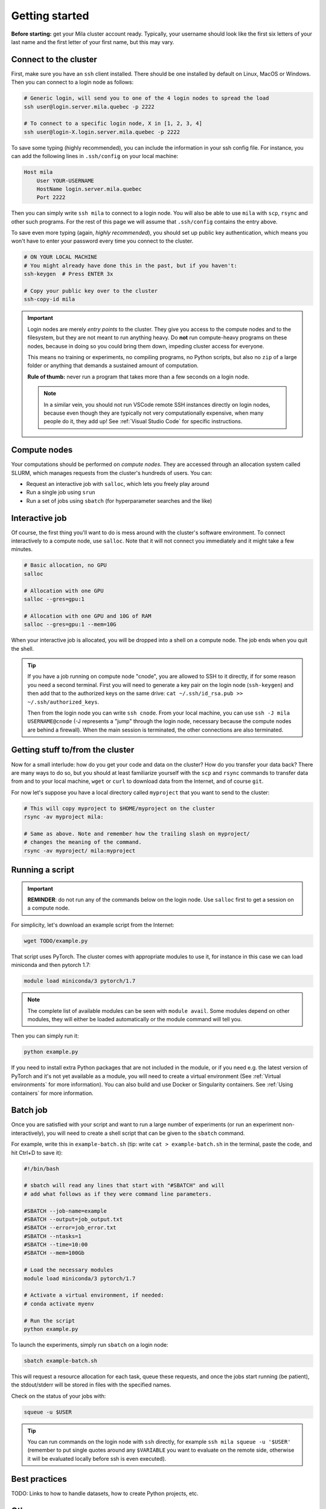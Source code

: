 
Getting started
===============

**Before starting:** get your Mila cluster account ready. Typically, your
username should look like the first six letters of your last name and the first
letter of your first name, but this may vary.


Connect to the cluster 
----------------------

First, make sure you have an ``ssh`` client installed. There should be one
installed by default on Linux, MacOS or Windows. Then you can connect to a login
node as follows:


.. code-block:: bash

    # Generic login, will send you to one of the 4 login nodes to spread the load
    ssh user@login.server.mila.quebec -p 2222

    # To connect to a specific login node, X in [1, 2, 3, 4]
    ssh user@login-X.login.server.mila.quebec -p 2222


To save some typing (highly recommended), you can include the information in
your ssh config file. For instance, you can add the following lines in
``.ssh/config`` on your local machine:

.. code-block::

    Host mila
        User YOUR-USERNAME
        HostName login.server.mila.quebec
        Port 2222

Then you can simply write ``ssh mila`` to connect to a login node. You will also
be able to use ``mila`` with ``scp``, ``rsync`` and other such programs. For the
rest of this page we will assume that ``.ssh/config`` contains the entry above.

To save even more typing (again, *highly recommended*), you should set up public
key authentication, which means you won't have to enter your password every time
you connect to the cluster.

.. code-block:: bash

    # ON YOUR LOCAL MACHINE
    # You might already have done this in the past, but if you haven't:
    ssh-keygen  # Press ENTER 3x

    # Copy your public key over to the cluster
    ssh-copy-id mila


.. important::
    Login nodes are merely *entry points* to the cluster. They give you access
    to the compute nodes and to the filesystem, but they are not meant to run
    anything heavy. Do **not** run compute-heavy programs on these nodes,
    because in doing so you could bring them down, impeding cluster access for
    everyone.

    This means no training or experiments, no compiling programs, no Python
    scripts, but also no ``zip`` of a large folder or anything that demands a
    sustained amount of computation.

    **Rule of thumb:** never run a program that takes more than a few seconds on
    a login node.

    .. note::
        In a similar vein, you should not run VSCode remote SSH instances directly
        on login nodes, because even though they are typically not very
        computationally expensive, when many people do it, they add up! See
        :ref:`Visual Studio Code` for specific instructions.


Compute nodes
-------------

Your computations should be performed on *compute nodes*. They are accessed
through an allocation system called SLURM, which manages requests from the
cluster's hundreds of users. You can:

* Request an interactive job with ``salloc``, which lets you freely play around
* Run a single job using ``srun``
* Run a set of jobs using ``sbatch`` (for hyperparameter searches and the like)


Interactive job
---------------

Of course, the first thing you'll want to do is mess around with the cluster's
software environment. To connect interactively to a compute node, use
``salloc``. Note that it will not connect you immediately and it might take a
few minutes.


.. code-block:: bash

    # Basic allocation, no GPU
    salloc

    # Allocation with one GPU
    salloc --gres=gpu:1

    # Allocation with one GPU and 10G of RAM
    salloc --gres=gpu:1 --mem=10G


When your interactive job is allocated, you will be dropped into a shell on a
compute node. The job ends when you quit the shell.

.. tip::
    If you have a job running on compute node "cnode", you are allowed to SSH to
    it directly, if for some reason you need a second terminal. First you will
    need to generate a key pair on the login node (``ssh-keygen``) and then add
    that to the authorized keys on the same drive: ``cat ~/.ssh/id_rsa.pub >>
    ~/.ssh/authorized_keys``.

    Then from the login node you can write ``ssh cnode``. From your local
    machine, you can use ``ssh -J mila USERNAME@cnode`` (-J represents a "jump"
    through the login node, necessary because the compute nodes are behind a
    firewall). When the main session is terminated, the other connections are
    also terminated.


Getting stuff to/from the cluster
---------------------------------

Now for a small interlude: how do you get your code and data on the cluster? How
do you transfer your data back? There are many ways to do so, but you should at
least familiarize yourself with the ``scp`` and ``rsync`` commands to transfer
data from and to your local machine, ``wget`` or ``curl`` to download data from
the Internet, and of course ``git``.

For now let's suppose you have a local directory called ``myproject`` that you
want to send to the cluster:

.. code-block:: bash

    # This will copy myproject to $HOME/myproject on the cluster
    rsync -av myproject mila:

    # Same as above. Note and remember how the trailing slash on myproject/
    # changes the meaning of the command.
    rsync -av myproject/ mila:myproject


Running a script
----------------

.. important::
    **REMINDER**: do not run any of the commands below on the login node. Use
    ``salloc`` first to get a session on a compute node.

For simplicity, let's download an example script from the Internet:

.. code-block:: bash

    wget TODO/example.py

That script uses PyTorch. The cluster comes with appropriate modules to use it,
for instance in this case we can load miniconda and then pytorch 1.7: 

.. code-block:: bash

    module load miniconda/3 pytorch/1.7

.. note::
    The complete list of available modules can be seen with ``module avail``.
    Some modules depend on other modules, they will either be loaded
    automatically or the module command will tell you.

Then you can simply run it:

.. code-block:: bash

    python example.py

If you need to install extra Python packages that are not included in the
module, or if you need e.g. the latest version of PyTorch and it's not yet
available as a module, you will need to create a virtual environment (See
:ref:`Virtual environments` for more information). You can also build and use
Docker or Singularity containers. See :ref:`Using containers` for more
information.


Batch job
---------

Once you are satisfied with your script and want to run a large number of
experiments (or run an experiment non-interactively), you will need to create a
shell script that can be given to the ``sbatch`` command.

For example, write this in ``example-batch.sh`` (tip: write ``cat >
example-batch.sh`` in the terminal, paste the code, and hit Ctrl+D to save it):

.. code-block:: bash

    #!/bin/bash

    # sbatch will read any lines that start with "#SBATCH" and will
    # add what follows as if they were command line parameters.

    #SBATCH --job-name=example
    #SBATCH --output=job_output.txt
    #SBATCH --error=job_error.txt
    #SBATCH --ntasks=1
    #SBATCH --time=10:00
    #SBATCH --mem=100Gb

    # Load the necessary modules
    module load miniconda/3 pytorch/1.7

    # Activate a virtual environment, if needed:
    # conda activate myenv

    # Run the script
    python example.py

To launch the experiments, simply run ``sbatch`` on a login node:

.. code-block:: bash

    sbatch example-batch.sh

This will request a resource allocation for each task, queue these requests, and
once the jobs start running (be patient), the stdout/stderr will be stored in
files with the specified names.

Check on the status of your jobs with:

.. code-block:: bash

    squeue -u $USER

.. tip::
    You can run commands on the login node with ``ssh`` directly, for example
    ``ssh mila squeue -u '$USER'`` (remember to put single quotes around any
    ``$VARIABLE`` you want to evaluate on the remote side, otherwise it will be
    evaluated locally before ssh is even executed).


Best practices
--------------

TODO: Links to how to handle datasets, how to create Python projects, etc.


Other resources
---------------

TODO: Links to whatever may be useful to beginners
